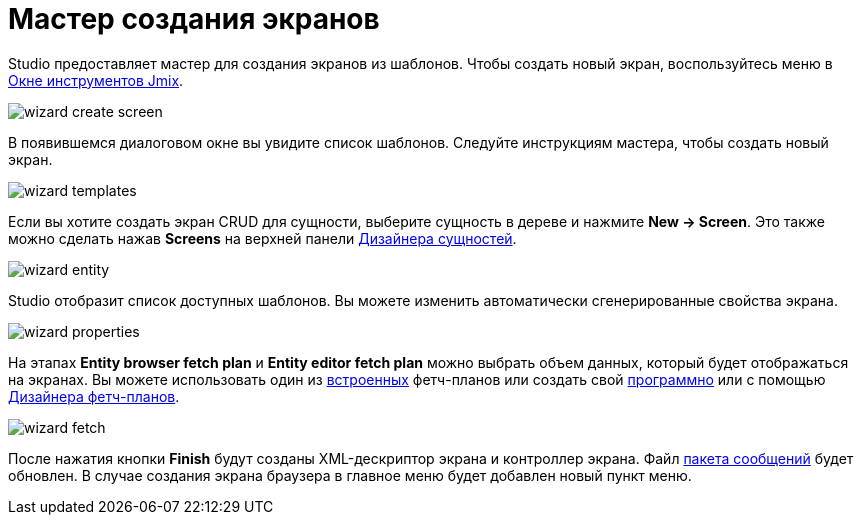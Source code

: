 = Мастер создания экранов

Studio предоставляет мастер для создания экранов из шаблонов. Чтобы создать новый экран, воспользуйтесь меню в xref:studio:tool-window.adoc[Окне инструментов Jmix].

image::wizard-create-screen.png[align="center"]

В появившемся диалоговом окне вы увидите список шаблонов. Следуйте инструкциям мастера, чтобы создать новый экран.

image::wizard-templates.png[align="center"]

Если вы хотите создать экран CRUD для сущности, выберите сущность в дереве и нажмите *New -> Screen*. Это также можно сделать нажав *Screens* на верхней панели xref:studio:entity-designer.adoc#entity-editor[Дизайнера сущностей].

image::wizard-entity.png[align="center"]

Studio отобразит список доступных шаблонов. Вы можете изменить автоматически сгенерированные свойства экрана.

image::wizard-properties.png[align="center"]

На этапах *Entity browser fetch plan* и *Entity editor fetch plan* можно выбрать объем данных, который будет отображаться на экранах. Вы можете использовать один из xref:data-access:fetching.adoc#built-in-fetch-plans[встроенных] фетч-планов или создать свой xref:data-access:fetching.adoc#creating-fetch-plans[программно] или с помощью xref:studio:fetch-plan-designer.adoc[Дизайнера фетч-планов].

image::wizard-fetch.png[align="center"]

После нажатия кнопки *Finish* будут созданы XML-дескриптор экрана и контроллер экрана. Файл xref:localization:message-bundles.adoc[пакета сообщений] будет обновлен. В случае создания экрана браузера в главное меню будет добавлен новый пункт меню.
